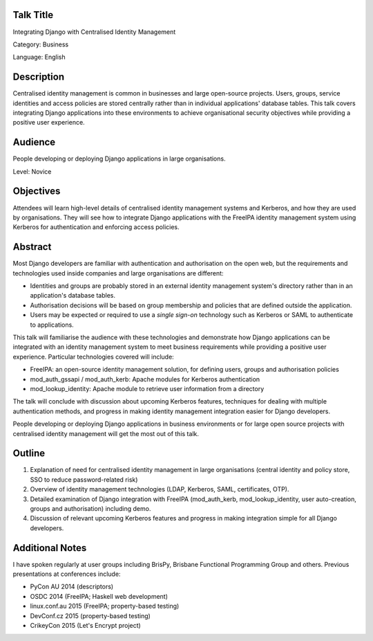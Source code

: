 ..
  Copyright 2015  Fraser Tweedale

  This work is licensed under the Creative Commons Attribution 4.0
  International License. To view a copy of this license, visit
  http://creativecommons.org/licenses/by/4.0/.


Talk Title
==========

Integrating Django with Centralised Identity Management

Category: Business

Language: English


Description
===========

Centralised identity management is common in businesses and large
open-source projects.  Users, groups, service identities and access
policies are stored centrally rather than in individual
applications' database tables.  This talk covers integrating Django
applications into these environments to achieve organisational
security objectives while providing a positive user experience.


Audience
========

People developing or deploying Django applications in large
organisations.

Level: Novice


Objectives
==========

Attendees will learn high-level details of centralised identity
management systems and Kerberos, and how they are used by
organisations.  They will see how to integrate Django applications
with the FreeIPA identity management system using Kerberos for
authentication and enforcing access policies.


Abstract
========

Most Django developers are familiar with authentication and
authorisation on the open web, but the requirements and technologies
used inside companies and large organisations are different:

- Identities and groups are probably stored in an external identity
  management system's directory rather than in an application's
  database tables.

- Authorisation decisions will be based on group membership and
  policies that are defined outside the application.

- Users may be expected or required to use a *single sign-on*
  technology such as Kerberos or SAML to authenticate to
  applications.

This talk will familiarise the audience with these technologies and
demonstrate how Django applications can be integrated with an
identity management system to meet business requirements while
providing a positive user experience.  Particular technologies
covered will include:

- FreeIPA: an open-source identity management solution, for defining
  users, groups and authorisation policies

- mod_auth_gssapi / mod_auth_kerb: Apache modules for Kerberos
  authentication

- mod_lookup_identity: Apache module to retrieve user information
  from a directory

The talk will conclude with discussion about upcoming Kerberos
features, techniques for dealing with multiple authentication
methods, and progress in making identity management integration
easier for Django developers.

People developing or deploying Django applications in business
environments or for large open source projects with centralised
identity management will get the most out of this talk.


Outline
=======

1. Explanation of need for centralised identity management in large
   organisations (central identity and policy store, SSO to reduce
   password-related risk)

2. Overview of identity management technologies (LDAP, Kerberos,
   SAML, certificates, OTP).

3. Detailed examination of Django integration with FreeIPA
   (mod_auth_kerb, mod_lookup_identity, user auto-creation, groups
   and authorisation) including demo.

4. Discussion of relevant upcoming Kerberos features and progress in
   making integration simple for all Django developers.


Additional Notes
================

I have spoken regularly at user groups including BrisPy, Brisbane
Functional Programming Group and others.  Previous presentations at
conferences include:

- PyCon AU 2014 (descriptors)
- OSDC 2014 (FreeIPA; Haskell web development)
- linux.conf.au 2015 (FreeIPA; property-based testing)
- DevConf.cz 2015 (property-based testing)
- CrikeyCon 2015 (Let's Encrypt project)

